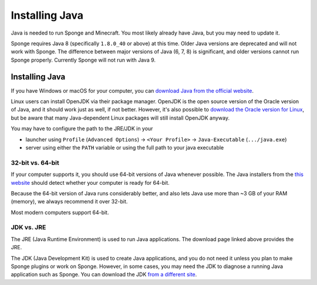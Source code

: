 ===============
Installing Java
===============

Java is needed to run Sponge and Minecraft. You most likely already have Java, but you may need to update it.

Sponge requires Java 8 (specifically ``1.8.0_40`` or above) at this time. Older Java versions are deprecated and will not
work with Sponge. The difference between major versions of Java (6, 7, 8) is significant, and older versions cannot run
Sponge properly. Currently Sponge will not run with Java 9.

Installing Java
===============

If you have Windows or macOS for your computer, you can `download Java from the official website
<https://java.com/en/download/manual.jsp>`__.

Linux users can install OpenJDK via their package manager. OpenJDK is the open source version of the Oracle version of
Java, and it should work just as well, if not better. However, it's also possible to `download the Oracle version for
Linux <https://www.oracle.com/technetwork/java/javase/downloads/index.html>`__, but be aware that many Java-dependent
Linux packages will still install OpenJDK anyway.

You may have to configure the path to the JRE/JDK in your 

* launcher using ``Profile`` (``Advanced Options``) -> ``<Your Profile>`` -> ``Java-Executable`` (``.../java.exe``)
* server using either the ``PATH`` variable or using the full path to your java executable

32-bit vs. 64-bit
~~~~~~~~~~~~~~~~~

If your computer supports it, you should use 64-bit versions of Java whenever possible. The Java installers from the
`this website <https://java.com/en/download/>`__ should detect whether your computer is ready for 64-bit.

Because the 64-bit version of Java runs considerably better, and also lets Java use more than ~3 GB of your RAM (memory),
we always recommend it over 32-bit.

Most modern computers support 64-bit.

JDK vs. JRE
~~~~~~~~~~~

The JRE (Java Runtime Environment) is used to run Java applications. The download page linked above provides the JRE.

The JDK (Java Development Kit) is used to create Java applications, and you do not need it unless you plan to make
Sponge plugins or work on Sponge. However, in some cases, you may need the JDK to diagnose a running Java application
such as Sponge. You can download the JDK `from a different site
<https://www.oracle.com/technetwork/java/javase/downloads/index.html>`__.
